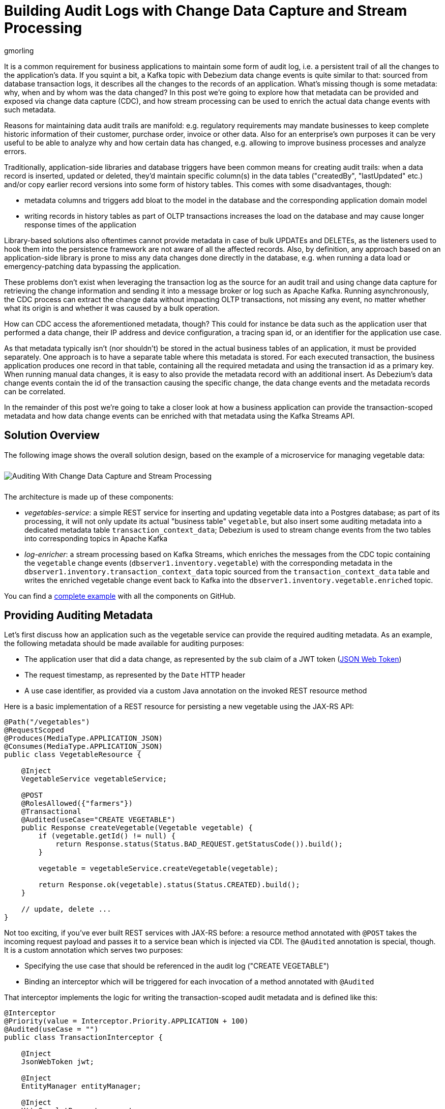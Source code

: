 = Building Audit Logs with Change Data Capture and Stream Processing
gmorling
:awestruct-tags: [ discussion, examples, microservices, apache-kafka, featured ]
:awestruct-layout: blog-post

It is a common requirement for business applications to maintain some form of audit log,
i.e. a persistent trail of all the changes to the application's data.
If you squint a bit, a Kafka topic with Debezium data change events is quite similar to that:
sourced from database transaction logs, it describes all the changes to the records of an application.
What's missing though is some metadata: why, when and by whom was the data changed?
In this post we're going to explore how that metadata can be provided and exposed via change data capture (CDC), and how stream processing can be used to enrich the actual data change events with such metadata.

Reasons for maintaining data audit trails are manifold:
e.g. regulatory requirements may mandate businesses to keep complete historic information of their customer, purchase order, invoice or other data.
Also for an enterprise's own purposes it can be very useful to be able to analyze why and how certain data has changed, e.g. allowing to improve business processes and analyze errors.

Traditionally, application-side libraries and database triggers have been common means for creating audit trails:
when a data record is inserted, updated or deleted, they'd maintain specific column(s) in the data tables ("createdBy", "lastUpdated" etc.) and/or copy earlier record versions into some form of history tables.
This comes with some disadvantages, though:

* metadata columns and triggers add bloat to the model in the database and the corresponding application domain model
* writing records in history tables as part of OLTP transactions increases the load on the database and may cause longer response times of the application

Library-based solutions also oftentimes cannot provide metadata in case of bulk UPDATEs and DELETEs,
as the listeners used to hook them into the persistence framework are not aware of all the affected records.
Also, by definition, any approach based on an application-side library is prone to miss any data changes done directly in the database, e.g. when running a data load or emergency-patching data bypassing the application.

These problems don't exist when leveraging the transaction log as the source for an audit trail and using change data capture for retrieving the change information and sending it into a message broker or log such as Apache Kafka.
Running asynchronously, the CDC process can extract the change data without impacting OLTP transactions, not missing any event, no matter whether what its origin is and whether it was caused by a bulk operation.

How can CDC access the aforementioned metadata, though?
This could for instance be data such as the application user that performed a data change,
their IP address and device configuration, a tracing span id, or an identifier for the application use case.

As that metadata typically isn't (nor shouldn't) be stored in the actual business tables of an application, it must be provided separately.
One approach is to have a separate table where this metadata is stored.
For each executed transaction, the business application produces one record in that table, containing all the required metadata and using the transaction id as a primary key.
When running manual data changes, it is easy to also provide the metadata record with an additional insert.
As Debezium's data change events contain the id of the transaction causing the specific change,
the data change events and the metadata records can be correlated.

In the remainder of this post we're going to take a closer look at how a business application can provide the transaction-scoped metadata and how data change events can be enriched with that metadata using the Kafka Streams API.

== Solution Overview

The following image shows the overall solution design, based on the example of a microservice for managing vegetable data:

++++
<div class="imageblock centered-image">
    <img src="/images/auditing_overview.png" style="max-width:100%; margin-bottom:10px; margin-top:10px;" class="responsive-image" alt="Auditing With Change Data Capture and Stream Processing">
</div>
++++

The architecture is made up of these components:

* _vegetables-service_: a simple REST service for inserting and updating vegetable data into a Postgres database;
as part of its processing, it will not only update its actual "business table" `vegetable`,
but also insert some auditing metadata into a dedicated metadata table `transaction_context_data`;
Debezium is used to stream change events from the two tables into corresponding topics in Apache Kafka
* _log-enricher_: a stream processing based on Kafka Streams,
which enriches the messages from the CDC topic containing the `vegetable` change events (`dbserver1.inventory.vegetable`) with the corresponding metadata in the `dbserver1.inventory.transaction_context_data` topic sourced from the `transaction_context_data` table and writes the enriched vegetable change event back to Kafka into the `dbserver1.inventory.vegetable.enriched` topic.

You can find a https://github.com/debezium/debezium-examples/tree/master/auditlog[complete example] with all the components on GitHub.

== Providing Auditing Metadata

Let's first discuss how an application such as the vegetable service can provide the required auditing metadata.
As an example, the following metadata should be made available for auditing purposes:

* The application user that did a data change, as represented by the `sub` claim of a JWT token (https://tools.ietf.org/html/rfc7519[JSON Web Token])
* The request timestamp, as represented by the `Date` HTTP header
* A use case identifier, as provided via a custom Java annotation on the invoked REST resource method

Here is a basic implementation of a REST resource for persisting a new vegetable using the JAX-RS API:

[source,java]
----
@Path("/vegetables")
@RequestScoped
@Produces(MediaType.APPLICATION_JSON)
@Consumes(MediaType.APPLICATION_JSON)
public class VegetableResource {

    @Inject
    VegetableService vegetableService;

    @POST
    @RolesAllowed({"farmers"})
    @Transactional
    @Audited(useCase="CREATE VEGETABLE")
    public Response createVegetable(Vegetable vegetable) {
        if (vegetable.getId() != null) {
            return Response.status(Status.BAD_REQUEST.getStatusCode()).build();
        }

        vegetable = vegetableService.createVegetable(vegetable);

        return Response.ok(vegetable).status(Status.CREATED).build();
    }

    // update, delete ...
}
----

Not too exciting, if you've ever built REST services with JAX-RS before:
a resource method annotated with `@POST` takes the incoming request payload and passes it to a service bean which is injected via CDI.
The `@Audited` annotation is special, though.
It is a custom annotation which serves two purposes:

* Specifying the use case that should be referenced in the audit log ("CREATE VEGETABLE")
* Binding an interceptor which will be triggered for each invocation of a method annotated with `@Audited`

That interceptor implements the logic for writing the transaction-scoped audit metadata and is defined like this:

[source,java]
----
@Interceptor
@Priority(value = Interceptor.Priority.APPLICATION + 100)
@Audited(useCase = "")
public class TransactionInterceptor {

    @Inject
    JsonWebToken jwt;

    @Inject
    EntityManager entityManager;

    @Inject
    HttpServletRequest request;

    @AroundInvoke
    public Object manageTransaction(InvocationContext ctx) throws Exception {
        BigInteger txtId = (BigInteger) entityManager.createNativeQuery("SELECT txid_current()").getSingleResult();
        String useCase = ctx.getMethod().getAnnotation(Audited.class).useCase();

        TransactionContextData context = new TransactionContextData();

        context.transactionId = txtId.longValueExact();
        context.userName = jwt.<String>claim("sub").orElse("anonymous");
        context.clientDate = getRequestDate();
        context.useCase = useCase;

        entityManager.persist(context);

        return ctx.proceed();
    }

    private ZonedDateTime getRequestDate() {
        String requestDate = request.getHeader(HttpHeaders.DATE);
        return requestDate != null ? ZonedDateTime.parse(requestDate, DateTimeFormatter.RFC_1123_DATE_TIME) : null;
    }
}
----

`@Interceptor` and `@Audited` mark this as an interceptor bound to our custom `@Audited` annotion.
The `@Priority` annotation controls at which point in the interceptor stack the auditing interceptor should be invoked.
Any application-provided interceptors should have a priority larger than `Priority.APPLICATION` (2000);
in particular, this ensures that a transaction will have been started before by means of the `@Transactional` annotation and its accompanying interceptor which run in the `Priority.PLATFORM_BEFORE` range (0).

Whenever a method annotated with `@Audited` is invoked, the interceptor will kick in and

* obtain the current transaction id (the exact way for doing so is database-specific, in the example the `txid_current()` function from Postgres can be called)
* persist a `TransactionContextData` record via JPA, whose primary key value is the transaction id, and which has attributes for the user name (obtained from the injected JWT token), the request date (obtained from the `DATE` HTTP request header) and the use case identifier (obtained from the `@Audited` annotation of the invoked method)
* continue the call flow of the invoked method

When invoking the REST service to create and update a few vegetables,
the following records should be created in the database
(refer to the README in the provided example for instructions on building the example code and https://github.com/debezium/debezium-examples/tree/master/auditlog#inserting-some-data-and-observing-the-audit-log[invoking the vegetable service] with a suitable JWT token):

[source]
----
vegetablesdb> select * from inventory.vegetable;
+------+---------------+---------+
| id   | description   | name    |
|------+---------------+---------|
| 1    | Spicy         | Potatoe |
| 11   | Delicious!    | Banana  |
| 10   | tasty         | Pear    |
+------+---------------+---------+
SELECT 3
Time: 0.019s
----

[source]
----
vegetablesdb> select * from inventory.transaction_context_data;
+------------------+---------------------+------------------+-------------+
| transaction_id   | client_date         | usecase          | user_name   |
|------------------+---------------------+------------------+-------------|
| 608              | 2019-08-22 08:12:31 | CREATE VEGETABLE | farmerbob   |
| 609              | 2019-08-22 08:12:31 | CREATE VEGETABLE | farmerbob   |
| 610              | 2019-08-22 08:12:31 | UPDATE VEGETABLE | farmerbarry |
+------------------+---------------------+------------------+-------------+
SELECT 3
Time: 0.026s
----

== Enriching Change Events with Auditing Metadata

With the business data (vegetables) and the transaction-scoped metadata being stored in the database,
it's time to set up the link:/documentation/reference/0.10/connectors/postgresql.html[Debezium Postgres connector] and stream the data changes from the `vegetable` and `transaction_context_data` tables into corresponding Kafka topics.
Again refer to the example README file for the details of https://github.com/debezium/debezium-examples/tree/master/auditlog#deploy-the-debezium-postgres-connector[deploying the connector].

The `dbserver1.inventory.vegetable` topic should contain contain change events for created, updated and deleted vegetable records, whereas the `dbserver1.inventory.transaction_context_data` topic should only contain create messages for each inserted metadata record.

Now, if we look at messages from the two topics, we can see that they can be correlated based on the transaction id:

++++
<div class="imageblock centered-image">
    <img src="/images/auditing_input_messages.png" style="max-width:100%; margin-bottom:10px; margin-top:10px;" class="responsive-image" alt="Vegetable and Transaction Metadata Messages">
</div>
++++

The transaction id is part of the `source` structure of vegetable change events,
and it is the message key of metadata events.
Once we've found the corresponding transaction event for a given data change event,
the `client_date`, `usecase` and `user_name` attributes from the former can be added to the latter:

++++
<div class="imageblock centered-image">
    <img src="/images/auditing_output_message.png" style="max-width:100%; margin-bottom:10px; margin-top:10px;" class="responsive-image" alt="Enriched Vegetable Message">
</div>
++++

This kind of message transformation is a perfect use case for https://kafka.apache.org/documentation/streams/[Kafka Streams],
a Java API for implementing stream processing applications on top of on Kafka topics,
providing operators that let you filter, transform, aggregate and join Kafka messages.

As foundation for our stream processing application we're going to use https://quarkus.io/[Quarkus],
which is "a Kubernetes Native Java stack tailored for GraalVM & OpenJDK HotSpot, crafted from the best of breed Java libraries and standards".
Amongst many others, Quarkus comes with an https://quarkus.io/guides/kafka-streams-guide[extension for Kafka Streams],
which allows to build stream processing applications running on the JVM and as native code compiled ahead-of-time.
It takes care of the lifecycle of the streaming topology,
so you don't have to deal with details like registering JVM shutdown hooks,
awaiting the creation of all input topics and more.
The extension also comes with "live development" support,
which automatically reloads the stream processing application while you're working on it,
allowing for very fast turnaround cycles during development.

When thinking about the actual implementation of the enrichment logic,
a stream join might appear as a suitable solution.
By creating ``KStream``s for the two topics, we may try and implement the joining functionality.
This creates a problem though in regards to ordering guarantees of the change events.
By default, Debezium will use a table's primary key as the message key for the corresponding Kafka messages.
This means that all messages for the same vegetable record will have the same key and thus will go into the same partition of the vegetables Kafka topic.
This in turn guarantees that a consumer of these events sees all the messages pertaining to the same vegetable record in the exact same order as they were created.

Now, in order to join the two streams, the message key must be the same on both sides.
This means the vegetables topic must be re-keyed by transaction id
(we cannot re-key the transaction metadata topic, as there's no information about concerned vegetables contained in the metadata events; and even if that were the case, one transaction might impact multiple vegetable records).
By doing so, we'd loose the original ordering guarantees, though.
One vegetable record might be modified in two subsequent transactions,
and its change events may end up in different partitions of the re-keyed topic,
which may cause a consumer to receive the second change event before the first one.

If a `KStream`-`KStream` join isn't feasible, what else could be done?
A `KStream`-`GlobalKTable` join looks promising, too.
It doesn't have the co-partitioning requirements of stream-to-stream joins,
as all partitions of the `GlobalKTable` are present on all nodes of a distributed Kafka Streams application.
So we could have a `KStream` sourced from the vegetables topic and a `GlobalKTable` based on the transaction metadata topic.
Unfortunately, there is a timing issue:
as the messages are consumed from multiple topics, it may happen that at the point in time when an element from the vegetables stream is processed, the corresponding transaction metadata message isn't available yet.
So depending on whether we'd be using an inner join or a left join,
we'd in this case either skip change events or propagate them without having enriched them with the transaction metadata.
Both outcomes are not desirable.

The combination of `KStream` and `GlobalKTable` still hints into the right direction.
Instead of relying on the built-in join operators we'll have to implement a custom joining logic, though.
The basic idea is to buffer messages arriving on the vegetable `KStream` until the corresponding metadata message is available from the ``GlobalKTable``s state store.
This can be achieved by creating a custom `Transformer` which implements the required buffering logic and is applied to the vegetable `KStream`.

Let's begin with the streaming topology itself.
Thanks to the Quarkus Kafka Streams extension,
a CDI producer method returning the `Topology` object is all that's needed for that:

[source,java]
----
@ApplicationScoped
public class TopologyProducer {

    static final String STREAM_BUFFER_NAME = "stream-buffer-state-store";
    static final String STORE_NAME = "transaction-meta-data";

    @ConfigProperty(name = "audit.context.data.topic")
    String txContextDataTopic;

    @ConfigProperty(name = "audit.vegetables.topic")
    String vegetablesTopic;

    @ConfigProperty(name = "audit.vegetables.enriched.topic")
    String vegetablesEnrichedTopic;

    @Produces
    public Topology buildTopology() {
        StreamsBuilder builder = new StreamsBuilder();

        StoreBuilder<KeyValueStore<Long, JsonObject>> streamBufferStateStore =
                Stores
                    .keyValueStoreBuilder(
                        Stores.persistentKeyValueStore(STREAM_BUFFER_NAME),
                        new Serdes.LongSerde(),
                        new JsonObjectSerde()
                    )
                    .withCachingDisabled();
            builder.addStateStore(streamBufferStateStore);

        builder.globalTable(txContextDataTopic, Materialized.as(STORE_NAME));

        builder.<JsonObject, JsonObject>stream(vegetablesTopic)
                .filter((id, changeEvent) -> changeEvent != null)
                .filter((id, changeEvent) -> !changeEvent.getString("op").equals("r"))
                .transform(() -> new ChangeEventEnricher(), STREAM_BUFFER_NAME)
                .to(vegetablesEnrichedTopic);

        return builder.build();
    }
}
----

The `StreamsBuilder` from Kafka Streams is used here to

* set up a state store which will serve as the buffer for change events that cannot be processed yet
* define a `GlobalKTable` based on the transaction metadata topic and
* define a `KStream` based on the vegetables topic; on this stream, any incoming tombstone markers are filtered, the reasoning being that the retention policy for an audit trail topic typically should be time-based than based on log compaction; similarly, snapshot events are filtered, assuming they are not relevant for an audit trail and there wouldn't be any corresponding metadata provided by the application for the snapshot transaction initiated by the Debezium connector; any other messages are enriched with the corresponding transaction metadata via a custom `Transformer` (see below) and finally are written to an output topic

.Topic Retention
[NOTE]
===============================
In order to manage the growth of involved topics, the retention policy for each topic should be well-defined.
For instance for the actual audit log topic with the enriched change events, a time based retention policy might be suitable, keeping each log event for as long as needed as per your requirements.
The transaction metadata topic on the other hand can be fairly short-lived, as its entries are not needed any longer, once all corresponding data change events have been processed.
It may be a good idea to set up some monitoring of the end-to-end lag in order to make sure the log enricher stream application keeps up with the incoming messages and doesn't fall behind that far so it is at risk of transaction messages being discarded before processing the corresponding change events.
===============================

The topic names are injected using the MicroProfile Config API, with the values being provided in Quarkus _application.properties_ configuration file.
Besides the topic names, this file also has the information about the Kafka bootstrap server, default serdes any more:

[source]
----
audit.context.data.topic=dbserver1.inventory.transaction_context_data
audit.vegetables.topic=dbserver1.inventory.vegetable
audit.vegetables.enriched.topic=dbserver1.inventory.vegetable.enriched

# may be overridden with env vars
quarkus.kafka-streams.bootstrap-servers=localhost:9092
quarkus.kafka-streams.application-id=auditlog-enricher
quarkus.kafka-streams.topics=${audit.context.data.topic},${audit.vegetables.topic}

# pass-through
kafka-streams.cache.max.bytes.buffering=10240
kafka-streams.commit.interval.ms=1000
kafka-streams.metadata.max.age.ms=500
kafka-streams.auto.offset.reset=earliest
kafka-streams.metrics.recording.level=DEBUG
kafka-streams.default.key.serde=io.debezium.demos.auditing.enricher.JsonObjectSerde
kafka-streams.default.value.serde=io.debezium.demos.auditing.enricher.JsonObjectSerde
kafka-streams.processing.guarantee=exactly_once
----

In the next step let's take a look at the `ChangeEventEnricher` class, our custom transformer.
The implemention is based on the assumption that change events are serialized as JSON,
but of course it could be done equally well using other formats such as Avro or Protocol Buffers.

This is a bit of code, but hopefully its decomposition into multiple smaller methods makes it comprehensible:

[source,java]
----
class ChangeEventEnricher implements Transformer<JsonObject, JsonObject, KeyValue<JsonObject, JsonObject>> {

    private static final Long BUFFER_OFFSETS_KEY = -1L;

    private static final Logger LOG = LoggerFactory.getLogger(ChangeEventEnricher.class);

    private ProcessorContext context;
    private KeyValueStore<JsonObject, JsonObject> txMetaDataStore;
    private KeyValueStore<Long, JsonObject> streamBuffer;

    @Override
    @SuppressWarnings("unchecked")
    public void init(ProcessorContext context) {
        this.context = context;
        streamBuffer = (KeyValueStore<Long, JsonObject>) context.getStateStore(TopologyProducer.STREAM_BUFFER_NAME);
        txMetaDataStore = (KeyValueStore<JsonObject, JsonObject>) context.getStateStore(TopologyProducer.STORE_NAME);

        context.schedule(Duration.ofSeconds(1), PunctuationType.WALL_CLOCK_TIME, ts -> enrichAndEmitBufferedEvents());
    }

    @Override
    public KeyValue<JsonObject, JsonObject> transform(JsonObject key, JsonObject value) {
        boolean enrichedAllBufferedEvents = enrichAndEmitBufferedEvents();

        if (!enrichedAllBufferedEvents) {
            bufferChangeEvent(key, value);
            return null;
        }

        KeyValue<JsonObject, JsonObject> enriched = enrichWithTxMetaData(key, value);
        if (enriched == null) {
            bufferChangeEvent(key, value);
        }

        return enriched;
    }

    /**
     * Enriches the buffered change event(s) with the metadata from the associated
     * transactions and forwards them.
     *
     * @return {@code true}, if all buffered events were enriched and forwarded,
     *         {@code false} otherwise.
     */
    private boolean enrichAndEmitBufferedEvents() {
        Optional<BufferOffsets> seq = bufferOffsets();

        if (!seq.isPresent()) {
            return true;
        }

        BufferOffsets sequence = seq.get();

        boolean enrichedAllBuffered = true;

        for(long i = sequence.getFirstValue(); i < sequence.getNextValue(); i++) {
            JsonObject buffered = streamBuffer.get(i);

            LOG.info("Processing buffered change event for key {}", buffered.getJsonObject("key"));

            KeyValue<JsonObject, JsonObject> enriched = enrichWithTxMetaData(buffered.getJsonObject("key"), buffered.getJsonObject("changeEvent"));
            if (enriched == null) {
                enrichedAllBuffered = false;
                break;
            }

            context.forward(enriched.key, enriched.value);
            streamBuffer.delete(i);
            sequence.incrementFirstValue();
        }

        streamBuffer.put(BUFFER_OFFSETS_KEY, sequence.toJson());

        return enrichedAllBuffered;
    }

    /**
     * Adds the given change event to the stream-side buffer.
     */
    private void bufferChangeEvent(JsonObject key, JsonObject changeEvent) {
        LOG.info("Buffering change event for key {}", key);

        BufferOffsets sequence = bufferOffsets().orElseGet(BufferOffsets::initial);

        JsonObject wrapper = Json.createObjectBuilder()
                .add("key", key)
                .add("changeEvent", changeEvent)
                .build();

        streamBuffer.putAll(Arrays.asList(
                KeyValue.pair(sequence.getNextValueAndIncrement(), wrapper),
                KeyValue.pair(BUFFER_OFFSETS_KEY, sequence.toJson())
        ));
    }

    /**
     * Enriches the given change event with the metadata from the associated
     * transaction.
     *
     * @return The enriched change event or {@code null} if no metadata for the
     *         associated transaction was found.
     */
    private KeyValue<JsonObject, JsonObject> enrichWithTxMetaData(JsonObject key, JsonObject changeEvent) {
        JsonObject txId = Json.createObjectBuilder()
                .add("transaction_id", changeEvent.get("source").asJsonObject().getJsonNumber("txId").longValue())
                .build();

        JsonObject metaData = txMetaDataStore.get(txId);

        if (metaData != null) {
            LOG.info("Enriched change event for key {}", key);

            metaData = Json.createObjectBuilder(metaData.get("after").asJsonObject())
                    .remove("transaction_id")
                    .build();

            return KeyValue.pair(
                    key,
                    Json.createObjectBuilder(changeEvent)
                        .add("audit", metaData)
                        .build()
            );
        }

        LOG.warn("No metadata found for transaction {}", txId);
        return null;
    }

    private Optional<BufferOffsets> bufferOffsets() {
        JsonObject bufferOffsets = streamBuffer.get(BUFFER_OFFSETS_KEY);
        if (bufferOffsets == null) {
            return Optional.empty();
        }
        else {
            return Optional.of(BufferOffsets.fromJson(bufferOffsets));
        }
    }

    @Override
    public void close() {
    }
}
----

The basic logic of the transformer is this:

* When a vegetables change event arrives, look up the corresponding metadata in the statestore of the 
transaction topic's `GlobalKTable`, using the transaction id from the `source` block of the change event as the key
* If the metadata could be found, add the metadata to change event (under the `audit` field) and return that enriched event
* If the metadata could not be found, add the incoming event into the buffer of change events and return
* Before actually getting to the incoming event, all buffered events are processed; only if all could be enriched, the incoming event will be processed, too
* In order to emit buffered events also if no new change event is coming in, the `punctuate()` method is used to periodically process the buffer

The key piece is the buffer for unprocesseable change events.
To maintain the order of events, the buffered must be processed in order of insertion,
beginning with the event inserted first.
As there's guaranteed traversing order when getting all the entries from a `KeyValueStore`,
this is implemented by using the values of a strictly increasing sequence as the keys.
A special entry in the key value store is used to store the information about the current "oldest" index in the buffer and the next sequence value, via the `BufferOffsets` structure:

[source,java]
----
class BufferOffsets {

    private long firstValue;
    private long nextValue;

    private BufferOffsets(long firstValue, long nextValue) {
        this.firstValue = firstValue;
        this.nextValue = nextValue;
    }

    public static BufferOffsets initial() {
        return new BufferOffsets(1, 1);
    }

    static BufferOffsets fromJson(JsonObject json) {
        return new BufferOffsets(
                json.getJsonNumber("firstValue").longValue(),
                json.getJsonNumber("nextValue").longValue()
        );
    }

    public JsonObject toJson() {
        return Json.createObjectBuilder()
                .add("firstValue", firstValue)
                .add("nextValue", nextValue)
                .build();
    }

    public long getNextValue() {
        return nextValue;
    }

    long getFirstValue() {
        return firstValue;
    }

    long getNextValueAndIncrement() {
        return nextValue++;
    }

    void incrementFirstValue() {
        firstValue++;
    }

    @Override
    public String toString() {
        return "BufferOffsets [firstValue=" + firstValue + ", nextValue=" + nextValue + "]";
    }
}
----

Of course one could think of alternative implementations for such buffer, e.g. based on a Kafka topic or a custom `KeyValueStore` implementation that ensures iteration order from oldest to newest entry.
Also the buffer processing logic itself may be adjusted as per your specific requirements;
for instance instead of indefinitely waiting for corresponding transaction metadata,
we may also decide that it makes more sense to propagate change events unenriched after some waiting time or to raise an exception indicating the missing metadata.

With the custom transformer logic in place, we can build the Quarkus project and run the stream processing application.
You should see messages like this in the `dbserver1.inventory.vegetable.enriched` topic:

[source,java]
----
{"id":10}
{
    "before": {
        "id": 10,
        "description": "Yummy!",
        "name": "Pear"
    },
    "after": {
        "id": 10,
        "description": "tasty",
        "name": "Pear"
    },
    "source": {
        "version": "0.10.0-SNAPSHOT",
        "connector": "postgresql",
        "name": "dbserver1",
        "ts_ms": 1569700445392,
        "snapshot": "false",
        "db": "vegetablesdb",
        "schema": "inventory",
        "table": "vegetable",
        "txId": 610,
        "lsn": 34204240,
        "xmin": null
    },
    "op": "u",
    "ts_ms": 1569700445537,
    "audit": {
        "client_date": 1566461551000000,
        "usecase": "UPDATE VEGETABLE",
        "user_name": "farmerbarry"
    }
}
----

== Misc.

Queries: materialize to table again
Don't have to enrich could also leave for read


== Summary

_Many thanks to Hans-Peter Grahsl, Jiri Pechanec, Justin Holmes and René Kerner for their feedback while writing this post!_

== About Debezium

Debezium is an open source distributed platform that turns your existing databases into event streams,
so applications can see and respond almost instantly to each committed row-level change in the databases.
Debezium is built on top of http://kafka.apache.org/[Kafka] and provides http://kafka.apache.org/documentation.html#connect[Kafka Connect] compatible connectors that monitor specific database management systems.
Debezium records the history of data changes in Kafka logs, so your application can be stopped and restarted at any time and can easily consume all of the events it missed while it was not running,
ensuring that all events are processed correctly and completely.
Debezium is link:/license/[open source] under the http://www.apache.org/licenses/LICENSE-2.0.html[Apache License, Version 2.0].

== Get involved

We hope you find Debezium interesting and useful, and want to give it a try.
Follow us on Twitter https://twitter.com/debezium[@debezium], https://gitter.im/debezium/user[chat with us on Gitter],
or join our https://groups.google.com/forum/#!forum/debezium[mailing list] to talk with the community.
All of the code is open source https://github.com/debezium/[on GitHub],
so build the code locally and help us improve ours existing connectors and add even more connectors.
If you find problems or have ideas how we can improve Debezium, please let us know or https://issues.jboss.org/projects/DBZ/issues/[log an issue].
